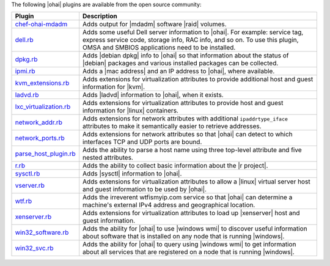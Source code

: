 .. The contents of this file may be included in multiple topics (using the includes directive).
.. The contents of this file should be modified in a way that preserves its ability to appear in multiple topics.

The following |ohai| plugins are available from the open source community:

.. list-table::
   :widths: 60 420
   :header-rows: 1

   * - Plugin
     - Description
   * - `chef-ohai-mdadm <https://github.com/tas50/chef-ohai-mdadm>`_
     - Adds output for |mdadm| software |raid| volumes.
   * - `dell.rb <https://github.com/demonccc/chef-repo/blob/master/plugins/ohai/dell.rb>`_
     - Adds some useful Dell server information to |ohai|. For example: service tag, express service code, storage info, RAC info, and so on. To use this plugin, OMSA and SMBIOS applications need to be installed.
   * - `dpkg.rb <https://github.com/demonccc/chef-repo/blob/master/plugins/ohai/linux/dpkg.rb>`_
     - Adds |debian dpkg| info to |ohai| so that information about the status of |debian| packages and various installed packages can be collected.
   * - `ipmi.rb <https://bitbucket.org/retr0h/ohai>`_
     - Adds a |mac address| and an IP address to |ohai|, where available.
   * - `kvm_extensions.rb <https://github.com/albertsj1/ohai-plugins/blob/master/kvm_extensions.rb>`_
     - Adds extensions for virtualization attributes to provide additional host and guest information for |kvm|.
   * - `ladvd.rb <https://github.com/demonccc/chef-repo/blob/master/plugins/ohai/linux/ladvd.rb>`_
     - Adds |ladvd| information to |ohai|, when it exists.
   * - `lxc_virtualization.rb <https://github.com/jespada/ohai-plugins/blob/master/lxc_virtualization.rb>`_
     - Adds extensions for virtualization attributes to provide host and guest information for |linux| containers.
   * - `network_addr.rb <https://gist.github.com/1040543>`_
     - Adds extensions for network attributes with additional ``ipaddrtype_iface`` attributes to make it semantically easier to retrieve addresses.
   * - `network_ports.rb <https://github.com/agoddard/ohai-plugins/blob/master/plugins/network_ports.rb>`_
     - Adds extensions for network attributes so that |ohai| can detect to which interfaces TCP and UDP ports are bound.
   * - `parse_host_plugin.rb <https://github.com/sbates/Chef-odds-n-ends/blob/master/ohai/parse_host_plugin.rb>`_
     - Adds the ability to parse a host name using three top-level attribute and five nested attributes.
   * - `r.rb <https://github.com/stevendanna/ohai-plugins/blob/master/r.rb>`_
     - Adds the ability to collect basic information about the |r project|.
   * - `sysctl.rb <https://github.com/spheromak/cookbooks/blob/master/ohai/files/default/sysctl.rb>`_
     - Adds |sysctl| information to |ohai|.
   * - `vserver.rb <https://github.com/albertsj1/ohai-plugins/blob/master/vserver.rb>`_
     - Adds extensions for virtualization attributes to allow a |linux| virtual server host and guest information to be used by |ohai|.
   * - `wtf.rb <https://github.com/cloudant/ohai_plugins/blob/master/wtf.rb>`_
     - Adds the irreverent wtfismyip.com service so that |ohai| can determine a machine's external IPv4 address and geographical location.
   * - `xenserver.rb <https://github.com/spheromak/cookbooks/blob/master/ohai/files/default/xenserver.rb>`_
     - Adds extensions for virtualization attributes to load up |xenserver| host and guest information.
   * - `win32_software.rb <https://github.com/timops/ohai-plugins/blob/master/win32_software.rb>`_
     - Adds the ability for |ohai| to use |windows wmi| to discover useful information about software that is installed on any node that is running |windows|.
   * - `win32_svc.rb <https://github.com/timops/ohai-plugins/blob/master/win32_svc.rb>`_
     - Adds the ability for |ohai| to query using |windows wmi| to get information about all services that are registered on a node that is running |windows|.